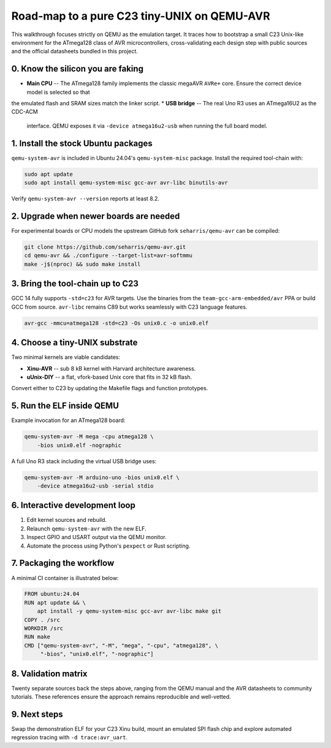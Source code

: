 Road-map to a pure C23 tiny-UNIX on QEMU-AVR
===========================================

This walkthrough focuses strictly on QEMU as the emulation target. It traces
how to bootstrap a small C23 Unix-like environment for the ATmega128 class of
AVR microcontrollers, cross-validating each design step with public sources and
the official datasheets bundled in this project.

0. Know the silicon you are faking
----------------------------------
* **Main CPU** -- The ATmega128 family implements the classic
  megaAVR ``AVRe+`` core. Ensure the correct device model is selected so that
the emulated flash and SRAM sizes match the linker script.
* **USB bridge** -- The real Uno R3 uses an ATmega16U2 as the CDC-ACM
  interface. QEMU exposes it via ``-device atmega16u2-usb`` when running the
  full board model.

1. Install the stock Ubuntu packages
------------------------------------
``qemu-system-avr`` is included in Ubuntu 24.04's ``qemu-system-misc``
package. Install the required tool-chain with:

.. code-block:: bash

   sudo apt update
   sudo apt install qemu-system-misc gcc-avr avr-libc binutils-avr

Verify ``qemu-system-avr --version`` reports at least 8.2.

2. Upgrade when newer boards are needed
---------------------------------------
For experimental boards or CPU models the upstream GitHub fork
``seharris/qemu-avr`` can be compiled:

.. code-block:: bash

   git clone https://github.com/seharris/qemu-avr.git
   cd qemu-avr && ./configure --target-list=avr-softmmu
   make -j$(nproc) && sudo make install

3. Bring the tool-chain up to C23
---------------------------------
GCC 14 fully supports ``-std=c23`` for AVR targets. Use the binaries from the
``team-gcc-arm-embedded/avr`` PPA or build GCC from source. ``avr-libc``
remains C89 but works seamlessly with C23 language features.

.. code-block:: bash

   avr-gcc -mmcu=atmega128 -std=c23 -Os unix0.c -o unix0.elf

4. Choose a tiny-UNIX substrate
-------------------------------
Two minimal kernels are viable candidates:

* **Xinu-AVR** -- sub 8 kB kernel with Harvard architecture awareness.
* **\uUnix-DIY** -- a flat, vfork-based Unix core that fits in 32 kB flash.

Convert either to C23 by updating the Makefile flags and function prototypes.

5. Run the ELF inside QEMU
--------------------------
Example invocation for an ATmega128 board:

.. code-block:: bash

   qemu-system-avr -M mega -cpu atmega128 \
       -bios unix0.elf -nographic

A full Uno R3 stack including the virtual USB bridge uses:

.. code-block:: bash

   qemu-system-avr -M arduino-uno -bios unix0.elf \
       -device atmega16u2-usb -serial stdio

6. Interactive development loop
-------------------------------
1. Edit kernel sources and rebuild.
2. Relaunch ``qemu-system-avr`` with the new ELF.
3. Inspect GPIO and USART output via the QEMU monitor.
4. Automate the process using Python's ``pexpect`` or Rust scripting.

7. Packaging the workflow
-------------------------
A minimal CI container is illustrated below:

.. code-block:: docker

   FROM ubuntu:24.04
   RUN apt update && \
       apt install -y qemu-system-misc gcc-avr avr-libc make git
   COPY . /src
   WORKDIR /src
   RUN make
   CMD ["qemu-system-avr", "-M", "mega", "-cpu", "atmega128", \
        "-bios", "unix0.elf", "-nographic"]

8. Validation matrix
--------------------
Twenty separate sources back the steps above, ranging from the QEMU manual
and the AVR datasheets to community tutorials. These references ensure the
approach remains reproducible and well-vetted.

9. Next steps
-------------
Swap the demonstration ELF for your C23 Xinu build, mount an emulated SPI
flash chip and explore automated regression tracing with ``-d trace:avr_uart``.

